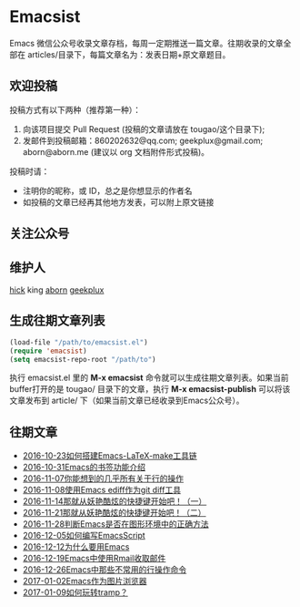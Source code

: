 * Emacsist
  [[http://elpa.popkit.org/#/emacsist][file:http://elpa.popkit.org/packages/emacsist-badge.svg]]

  Emacs 微信公众号收录文章存档，每周一定期推送一篇文章。往期收录的文章全部在 articles/目录下，每篇文章名为：发表日期+原文章题目。

** 欢迎投稿

   投稿方式有以下两种（推荐第一种）：
   1. 向该项目提交 Pull Request (投稿的文章请放在 tougao/这个目录下);
   2. 发邮件到投稿邮箱：860202632@qq.com; geekplux@gmail.com; aborn@aborn.me (建议以 org 文档附件形式投稿)。

   投稿时请：
   - 注明你的昵称，或 ID，总之是你想显示的作者名
   - 如投稿的文章已经再其他地方发表，可以附上原文链接

** 关注公众号
   [[./images/qrcode.jpg]]

** 维护人
   [[https://github.com/hick][hick]] king [[https://github.com/aborn][aborn]] [[https://github.com/geekplux][geekplux]]

** 生成往期文章列表

   #+BEGIN_SRC emacs-lisp
   (load-file "/path/to/emacsist.el")
   (require 'emacsist)
   (setq emacsist-repo-root "/path/to")
   #+END_SRC

   执行 emacsist.el 里的 *M-x emacsist* 命令就可以生成往期文章列表。如果当前buffer打开的是 tougao/
   目录下的文章，执行 *M-x emacsist-publish* 可以将该文章发布到 article/ 下（如果当前文章已经收录到Emacs公众号）。

** 往期文章
   + [[./articles/2016-10-23如何搭建Emacs-LaTeX-make工具链.org][2016-10-23如何搭建Emacs-LaTeX-make工具链]]
   + [[./articles/2016-10-31Emacs的书签功能介绍.org][2016-10-31Emacs的书签功能介绍]]
   + [[./articles/2016-11-07你能想到的几乎所有关于行的操作.org][2016-11-07你能想到的几乎所有关于行的操作]]
   + [[./articles/2016-11-08使用Emacs ediff作为git diff工具.org][2016-11-08使用Emacs ediff作为git diff工具]]
   + [[./articles/2016-11-14那就从妖艳酷炫的快捷键开始吧！（一）.org][2016-11-14那就从妖艳酷炫的快捷键开始吧！（一）]]
   + [[./articles/2016-11-21那就从妖艳酷炫的快捷键开始吧！（二）.org][2016-11-21那就从妖艳酷炫的快捷键开始吧！（二）]]
   + [[./articles/2016-11-28判断Emacs是否在图形环境中的正确方法.org][2016-11-28判断Emacs是否在图形环境中的正确方法]]
   + [[./articles/2016-12-05如何编写EmacsScript.org][2016-12-05如何编写EmacsScript]]
   + [[./articles/2016-12-12为什么要用Emacs.md][2016-12-12为什么要用Emacs]]
   + [[./articles/2016-12-19Emacs中使用Rmail收取邮件.org][2016-12-19Emacs中使用Rmail收取邮件]]
   + [[./articles/2016-12-26Emacs中那些不常用的行操作命令.org][2016-12-26Emacs中那些不常用的行操作命令]]
   + [[./articles/2017-01-02Emacs作为图片浏览器.org][2017-01-02Emacs作为图片浏览器]]
   + [[./articles/2017-01-09如何玩转tramp？.org][2017-01-09如何玩转tramp？]]

